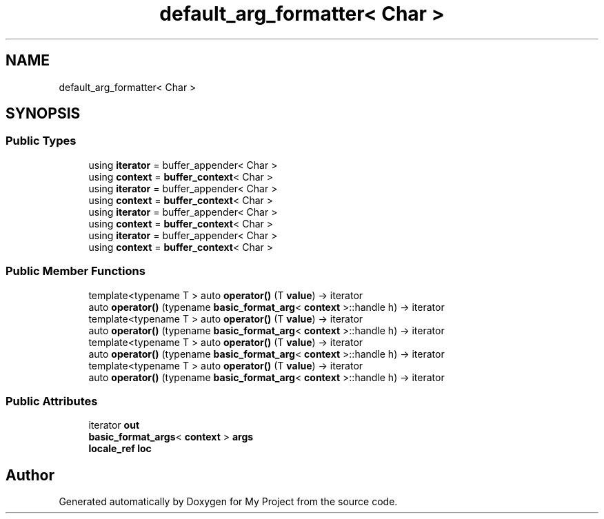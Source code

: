 .TH "default_arg_formatter< Char >" 3 "Wed Feb 1 2023" "Version Version 0.0" "My Project" \" -*- nroff -*-
.ad l
.nh
.SH NAME
default_arg_formatter< Char >
.SH SYNOPSIS
.br
.PP
.SS "Public Types"

.in +1c
.ti -1c
.RI "using \fBiterator\fP = buffer_appender< Char >"
.br
.ti -1c
.RI "using \fBcontext\fP = \fBbuffer_context\fP< Char >"
.br
.ti -1c
.RI "using \fBiterator\fP = buffer_appender< Char >"
.br
.ti -1c
.RI "using \fBcontext\fP = \fBbuffer_context\fP< Char >"
.br
.ti -1c
.RI "using \fBiterator\fP = buffer_appender< Char >"
.br
.ti -1c
.RI "using \fBcontext\fP = \fBbuffer_context\fP< Char >"
.br
.ti -1c
.RI "using \fBiterator\fP = buffer_appender< Char >"
.br
.ti -1c
.RI "using \fBcontext\fP = \fBbuffer_context\fP< Char >"
.br
.in -1c
.SS "Public Member Functions"

.in +1c
.ti -1c
.RI "template<typename T > auto \fBoperator()\fP (T \fBvalue\fP) \-> iterator"
.br
.ti -1c
.RI "auto \fBoperator()\fP (typename \fBbasic_format_arg\fP< \fBcontext\fP >::handle h) \-> iterator"
.br
.ti -1c
.RI "template<typename T > auto \fBoperator()\fP (T \fBvalue\fP) \-> iterator"
.br
.ti -1c
.RI "auto \fBoperator()\fP (typename \fBbasic_format_arg\fP< \fBcontext\fP >::handle h) \-> iterator"
.br
.ti -1c
.RI "template<typename T > auto \fBoperator()\fP (T \fBvalue\fP) \-> iterator"
.br
.ti -1c
.RI "auto \fBoperator()\fP (typename \fBbasic_format_arg\fP< \fBcontext\fP >::handle h) \-> iterator"
.br
.ti -1c
.RI "template<typename T > auto \fBoperator()\fP (T \fBvalue\fP) \-> iterator"
.br
.ti -1c
.RI "auto \fBoperator()\fP (typename \fBbasic_format_arg\fP< \fBcontext\fP >::handle h) \-> iterator"
.br
.in -1c
.SS "Public Attributes"

.in +1c
.ti -1c
.RI "iterator \fBout\fP"
.br
.ti -1c
.RI "\fBbasic_format_args\fP< \fBcontext\fP > \fBargs\fP"
.br
.ti -1c
.RI "\fBlocale_ref\fP \fBloc\fP"
.br
.in -1c

.SH "Author"
.PP 
Generated automatically by Doxygen for My Project from the source code\&.
